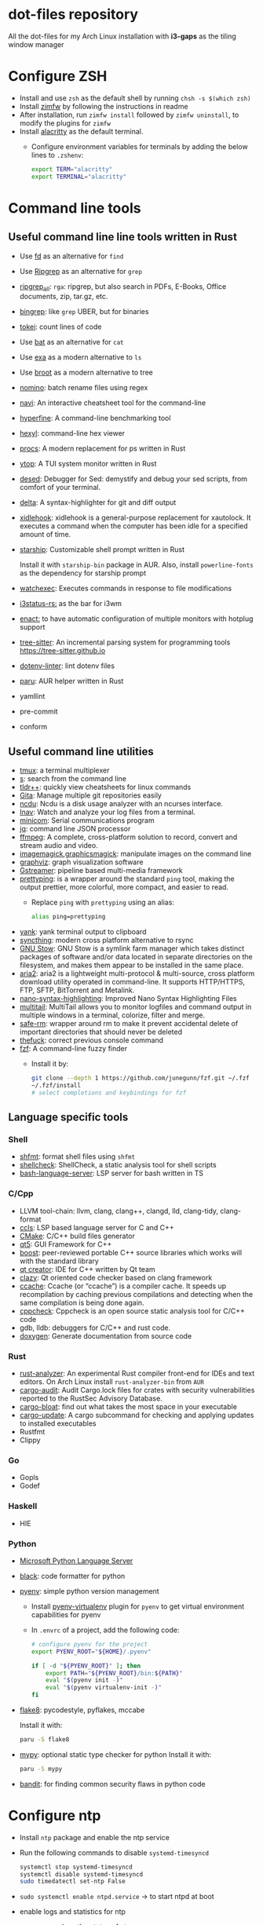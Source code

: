 * dot-files repository

  All the dot-files for my Arch Linux installation with *i3-gaps* as the tiling
  window manager
  
* Configure ZSH
  
  + Install and use ~zsh~ as the default shell by running ~chsh -s $(which zsh)~
  + Install [[https://github.com/zimfw/zimfw][zimfw]] by following the instructions in readme
  + After installation, run ~zimfw install~ followed by ~zimfw uninstall~, to
    modify the plugins for ~zimfw~
  + Install [[https://github.com/alacritty/alacritty][alacritty]]  as the default terminal.
    + Configure environment variables for terminals by adding the below lines to
      =.zshenv=:

      #+BEGIN_SRC bash
export TERM="alacritty"
export TERMINAL="alacritty"
#+END_SRC

    
* Command line tools
  
** Useful command line line tools written in Rust
   
   + Use [[https://github.com/sharkdp/fd][fd]] as an alternative for =find=
   + Use [[https://github.com/BurntSushi/ripgrep][Ripgrep]] as an alternative for =grep=
   + [[https://github.com/phiresky/ripgrep-all][ripgrep_all]]: =rga=: ripgrep, but also search in PDFs, E-Books, Office
     documents, zip, tar.gz, etc.
   + [[https://github.com/m4b/bingrep][bingrep]]: like ~grep~ UBER, but for binaries
   + [[https://github.com/XAMPPRocky/tokei][tokei]]: count lines of code
   + Use [[https://github.com/sharkdp/bat][bat]]  as an alternative for =cat=
   + Use [[https://github.com/ogham/exa][exa]] as a modern alternative to =ls=
   + Use [[https://github.com/Canop/broot][broot]] as a modern alternative to tree
   + [[https://github.com/yaa110/nomino][nomino]]: batch rename files using regex
   + [[https://github.com/denisidoro/navi/][navi]]: An interactive cheatsheet tool for the command-line
   + [[https://github.com/sharkdp/hyperfine][hyperfine]]: A command-line benchmarking tool
   + [[https://github.com/sharkdp/hexyl][hexyl]]: command-line hex viewer 
   + [[https://github.com/dalance/procs/][procs]]: A modern replacement for ps written in Rust
   + [[https://github.com/cjbassi/ytop][ytop]]: A TUI system monitor written in Rust
   + [[https://github.com/SoptikHa2/desed][desed]]: Debugger for Sed: demystify and debug your sed scripts, from comfort
     of your terminal.
   + [[https://github.com/dandavison/delta][delta]]: A syntax-highlighter for git and diff output
   + [[https://github.com/jD91mZM2/xidlehook][xidlehook]]: xidlehook is a general-purpose replacement for xautolock. It
     executes a command when the computer has been idle for a specified amount
     of time.
   + [[https://starship.rs/config][starship]]: Customizable shell prompt written in Rust

     Install it with =starship-bin= package in AUR. Also, install
     =powerline-fonts= as the dependency for starship prompt
   + [[https://github.com/watchexec/watchexec][watchexec]]: Executes commands in response to file modifications
   + [[https://github.com/greshake/i3status-rust][i3status-rs:]] as the bar for i3wm
   + [[https://github.com/chmln/enact][enact:]] to have automatic configuration of multiple monitors with
     hotplug support
   + [[https://github.com/tree-sitter/tree-sitter/][tree-sitter]]: An incremental parsing system for programming tools
     https://tree-sitter.github.io
   + [[https://github.com/dotenv-linter/dotenv-linter][dotenv-linter]]: lint dotenv files
   + [[https://github.com/Morganamilo/paru][paru]]: AUR helper written in Rust
   + yamllint
   + pre-commit
   + conform

** Useful command line utilities

   + [[https://github.com/tmux/tmux][tmux]]:  a terminal multiplexer
   + [[https://github.com/zquestz/s][s]]: search from the command line
   + [[https://github.com/isacikgoz/tldr][tldr++]]: quickly view cheatsheets for linux commands
   + [[https://github.com/nosarthur/gita][Gita]]: Manage multiple git repositories easily
   + [[https://dev.yorhel.nl/ncdu][ncdu]]: Ncdu is a disk usage analyzer with an ncurses interface.
   + [[https://lnav.org/][lnav]]: Watch and analyze your log files from a terminal.
   + [[https://salsa.debian.org/minicom-team/minicom][minicom]]: Serial communications program
   + [[https://github.com/stedolan/jq][jq]]: command line JSON processor
   + [[https://ffmpeg.org/][ffmpeg]]: A complete, cross-platform solution to record, convert and stream
     audio and video.
   + [[https://github.com/ImageMagick/ImageMagick][imagemagick]],[[http://www.graphicsmagick.org/index.html][graphicsmagick]]: manipulate images on the command line
   + [[https://graphviz.org/][graphviz]]: graph visualization software
   + [[https://gstreamer.freedesktop.org/][Gstreamer]]: pipeline based multi-media framework
   + [[https://github.com/denilsonsa/prettyping][prettyping]]: is a wrapper around the standard =ping= tool, making the output
     prettier, more colorful, more compact, and easier to read.
     + Replace =ping= with =prettyping= using an alias:

       #+BEGIN_SRC bash
alias ping=prettyping  
#+END_SRC

   + [[https://github.com/mptre/yank/][yank]]: yank terminal output to clipboard
   + [[https://github.com/syncthing/syncthing][syncthing]]: modern cross platform alternative to rsync
   + [[https://www.gnu.org/software/stow/][GNU Stow]]: GNU Stow is a symlink farm manager which takes distinct packages
     of software and/or data located in separate directories on the filesystem,
     and makes them appear to be installed in the same place.
   + [[https://github.com/aria2/aria2][aria2]]: aria2 is a lightweight multi-protocol & multi-source, cross platform
     download utility operated in command-line. It supports HTTP/HTTPS, FTP,
     SFTP, BitTorrent and Metalink.
   + [[https://github.com/scopatz/nanorc][nano-syntax-highlighting]]: Improved Nano Syntax Highlighting Files
   + [[https://www.vanheusden.com/multitail/][multitail]]: MultiTail allows you to monitor logfiles and command output in
     multiple windows in a terminal, colorize, filter and merge.
   + [[https://launchpad.net/safe-rm][safe-rm]]: wrapper around rm to make it prevent accidental delete of
     important directories that should never be deleted
   + [[https://github.com/nvbn/thefuck][thefuck]]: correct previous console command
   + [[https://github.com/junegunn/fzf/][fzf]]: A command-line fuzzy finder 
     + Install it by:

       #+BEGIN_SRC bash
git clone --depth 1 https://github.com/junegunn/fzf.git ~/.fzf
~/.fzf/install
# select completions and keybindings for fzf  
#+END_SRC

** Language specific tools

*** Shell
    
   + [[https://github.com/mvdan/sh][shfmt]]: format shell files using =shfmt=
   + [[https://github.com/koalaman/shellcheck][shellcheck]]: ShellCheck, a static analysis tool for shell scripts
   + [[https://github.com/bash-lsp/bash-language-server][bash-language-server]]: LSP server for bash written in TS

*** C/Cpp

    + LLVM tool-chain: llvm, clang, clang++, clangd, lld, clang-tidy, clang-format
    + [[https://github.com/MaskRay/ccls][ccls]]: LSP based language server for C and C++
    + [[https://cmake.org/][CMake]]: C/C++ build files generator
    + [[https://www.qt.io/][qt5]]: GUI Framework for C++
    + [[https://www.boost.org/][boost]]:  peer-reviewed portable C++ source libraries which works will with
      the standard library
    + [[https://www.qt.io/development-tools][qt creator]]: IDE for C++ written by Qt team
    + [[https://github.com/KDE/clazy][clazy]]: Qt oriented code checker based on clang framework
    + [[https://ccache.dev/][ccache]]: Ccache (or “ccache”) is a compiler cache. It speeds up
      recompilation by caching previous compilations and detecting when the same
      compilation is being done again.
    + [[http://cppcheck.sourceforge.net/][cppcheck]]: Cppcheck is an open source static analysis tool for C/C++ code
    + gdb, lldb: debuggers for C/C++ and rust code.
    + [[http://www.doxygen.nl/manual/index.html][doxygen]]: Generate documentation from source code

*** Rust

    + [[https://github.com/rust-analyzer/rust-analyzer][rust-analyzer]]: An experimental Rust compiler front-end for IDEs and text
      editors. On Arch Linux install =rust-analyzer-bin= from =AUR=
    + [[https://github.com/RustSec/cargo-audit][cargo-audit]]: Audit Cargo.lock files for crates with security
      vulnerabilities reported to the RustSec Advisory Database.
    + [[https://github.com/RazrFalcon/cargo-bloat][cargo-bloat]]: find out what takes the most space in your executable
    + [[https://github.com/nabijaczleweli/cargo-update][cargo-update]]: A cargo subcommand for checking and applying updates to
      installed executables
    + Rustfmt
    + Clippy

*** Go
    + Gopls
    + Godef
     
*** Haskell
    + HIE

*** Python
    + [[https://github.com/Microsoft/python-language-server][Microsoft Python Language Server]]
    + [[https://github.com/psf/black][black]]: code formatter for python
    + [[https://github.com/pyenv/pyenv][pyenv]]: simple python version management
      + Install [[https://github.com/pyenv/pyenv-virtualenv][pyenv-virtualenv]] plugin for =pyenv= to get virtual environment
        capabilities for pyenv
      + In ~.envrc~ of a project, add the following code:

        #+BEGIN_SRC bash
# configure pyenv for the project
export PYENV_ROOT="${HOME}/.pyenv"

if [ -d "${PYENV_ROOT}" ]; then
	export PATH="${PYENV_ROOT}/bin:${PATH}"
	eval "$(pyenv init -)"
	eval "$(pyenv virtualenv-init -)"
fi
#+END_SRC

    + [[https://pypi.org/project/flake8/][flake8]]: pycodestyle, pyflakes, mccabe

      Install it with:

      #+BEGIN_SRC bash
paru -S flake8
#+END_SRC

    + [[http://mypy-lang.org/][mypy]]: optional static type checker for python
      Install it with:

      #+BEGIN_SRC bash
paru -S mypy
#+END_SRC

    + [[https://github.com/PyCQA/bandit][bandit]]: for finding common security flaws in python code


* Configure ntp
  - Install =ntp= package and enable the ntp service
  - Run the following commands to disable =systemd-timesyncd=
    #+begin_src bash
    systemctl stop systemd-timesyncd
    systemctl disable systemd-timesyncd
    sudo timedatectl set-ntp False
    #+end_src

  - =sudo systemctl enable ntpd.service= -> to start ntpd at boot
  - enable logs and statistics for ntp
  - =ntpq -pn= -> show the status of ntp  
  
* Keyboard configuration and mouse:
  + Configure locale for your system by adding the below lines to =.zshenv=
    file:

    #+BEGIN_SRC bash
# locale configuration
export LANG=en_US.UTF-8
export LC_ALL=en_US.UTF-8
#+END_SRC

  + Install ~xorg-xmodmap~ for keyboard configuration: Left control is now
    =hyper= and Caps Lock is now =control=
  + Enable sticky keys are enabled without locking using =xkbset=
  + Add hook to suspend so that =xmodmap= is run and =sticky keys= are enabled
    after computer is resumed. This is necessary because X keyboard settings are
    reset after suspend.

    Create a file =/etc/systemd/system/resume@csraghunandan.service=
    #+BEGIN_SRC conf
[Unit]
Description=User resume actions
After=suspend.target

[Service]
User=csraghunandan
Type=simple
Environment=DISPLAY=:0
ExecStart=/usr/bin/bash /home/csraghunandan/.scripts/system/keeb

[Install]
WantedBy=suspend.target
    #+END_SRC
    And run =sudo systemctl enable resume@.service=
    
  + reverse mouse scroll direction in i3, by modifying libinput drivers for
    mouse/pointer in the file =/usr/share/X11/xorg.conf.d/40-libinput.conf=:

      #+BEGIN_SRC conf
Section "InputClass"
Identifier "libinput pointer catchall"
MatchIsPointer "on"
MatchDevicePath "/dev/input/event*"
Option "NaturalScrolling" "on"
Driver "libinput"
EndSection
      #+END_SRC
     
  + Add right click option to touchpad for double tap fingers and natural
    scrolling by adding to the same file above, the line:
    #+BEGIN_SRC conf
Option "Tapping" "on"                # enables tapping
Option "ClickMethod" "clickfinger"   # replaces synaptics tapping setup
Option "NaturalScrolling" "on"
#+END_SRC

* Power management:
  + modify the following lines in ~/etc/systemd/logind.conf~:
    
    #+BEGIN_SRC conf
HandlePowerKey=suspend
HandleLidSwitch=lock
#+END_SRC

    This will enable the system to:
    + =suspend= when pressed the power button instead of shutdown
    + If the laptop lid is closed, =lock= the system
  + Use =i3lock= as the lockscreen for i3 and configure it like so:
    + Setup an alias for =i3lock=:

      #+BEGIN_SRC bash
alias i3lock="i3lock && echo mem > /sys/power/state"  
#+END_SRC
    + Use =xsslock= to run =i3lock= when the system is locked
    + Use =xidlehook= to lock the screen after 10mins of inactivity and suspend
      computer after 10more minutes of further inactivity

  + =TLP= and =thermald= for power management for laptops:
    - Enable =tlp.servce=
    - mask the systemd service =systemd-rfkill.service= and socket =systemd-rfkill.socket=
    - enable =thermald.service=. This will reduce the CPU clock if temperature
      exceeds a threshold
  + copy =low-battery-alert.service= and =low-battery-alert.timer= to
    =/etc/systemd/system/= and enable both of them by running =sudo systemctl
    enable low-battery-alert.service= and =sudo systemctl enable
    low-battery-alert.timer=.
    + Install =acpi= for fetching laptop battery status    
    

* Configure media related applications
  
  + Run ~mkdir -p ~/.config/mpd/playlists~ and enable ~mpd~ service by running:
    ~sudo systemctl enable mpd.service~
  + Use ~ncmpcpp~ as the client for =mpd=
  + Install ~mpDris2~ (from AUR) and enable it by running ~systemctl --user
    enable mpDris2~
  + Install =playerctl= and =pulseaudio-ctl= for media controls. This allows us
    to add notifications and maximum volume limit for system volume
  + Install =alsa= and =pulseaudio=: =alsa-utils=, =alsa-plugins=,
    =pluseaudio-alsa=
  + Use =VLC= as the media player for videos. Enable hardware acceleration for
    decoding by installing: =intel-media-driver=, =libva-utils=,
    =xf86-video-intel= and selecting the VAAPI backend for hardware decoding in
    settings for VLC
  + =pavucontrol= (controlling audio through UI)
  + Other media tools:
    + Gstreamer
    + ffmpeg, libav
    + imagemagick, graphicsmagick
    + graphviz
    + flac, faac
    + x264, x265
    + youtube-dl (download from youtube and other media sites)
    + Bluetooth configuration:
      + Install =bluez=, =bluez-utils= and =blueman= (front end for bluetooth)
      + Enable and start bluetooth service:

        #+BEGIN_SRC bash
    sudo systemctl enable bluetooth.service --now  
#+END_SRC

* Security
  
  + =KeepassXC= as the default password manager for linux. Also, enable the
    browser integration and install plugins for chrome and firefox
  + =ufw=: simple firewall for linux
    
    enable =ufw.service= after installation and run =sudo ufw default deny= to enable the firewall
  + change the default DNS resolver to =1.1.1.1= by editing the =nameserver=
    entry in =/etc/resolv.conf= and make it unwritable by running the command:
    =chattr +i /etc/resolv.conf=
  + SSH config for git
    + Add ~SSH_AUTH_SOCK DEFAULT="${XDG_RUNTIME_DIR}/ssh-agent.socket"~ to
      =~/.pam_environment= file
    + If you are running =openssh= verison > 7.2, add these to =~/.ssh/config=
      file: =AddKeysToAgent yes=. This will instruct the ssh client to always
      add the key to a running agent, so there’s no need to ssh-add it
      beforehand.
    + Create a =~/.ssh/config= file and change permissions by: =chmod 600 ~/.ssh/config=
    + Start the =ssh-agent= service:

      #+BEGIN_SRC bash
systemctl --user enable ssh-agent --now  
#+END_SRC



* Reader applications
  
  + Use =Zathura= as the default reader
    + Install the following packages: =zathura-pdf-mupdf=, =zathura-djvu=, =zathura-cb=
    + Enable copy to clipboard by adding to =~/.config/zathura/zathurarc=:
    + Make =zathura= the default PDF reader for opening applications in firefox,
      or other GUI applications by modifying the =mineapps.list=
    + Make =zathura= the default =Reader= application by adding the following
      lines in your =.zshenv= file:

      #+BEGIN_SRC bash
export READER="zathura"  
#+END_SRC

  + Use =libreoffice-fresh= package for installing libreoffice
  + Dictionary and thesaurus config:
    + Install =artha= as the thesarus for linux. Bind its shortcut to =Hyper+Alt+t=
    + Install =goldendict= with websters 1828 dictionary by following: [[http://eduardosanchez.me/2015/09/07/installing-websters-revised-unabridged-dictionary-on-ubuntu-gnulinux/][this guide]] . Bind its shortcut to =Meta+Alt+t=
  + Install =hunspell=, =hunspell-en_US=, =hunspell-en_GB= for spell checker
  + Install =dictd= for English to other language dictionary translations
  + Install =texlive-most= and =pygments= for a complete latex environment
  + Install =pdf-tools= to be able to view PDF file inside emacs using =poppler=
  + Install =pandoc= for converting documents from one format to other 

* Productivity tools

  + =GNU Emacs=: My choice of text editor
  + =Postman= for testing HTTP requests
  + =Zeal= for offline documentation
  + =Source Trail= for browsing C/Cpp and Python projects visually
  + Install LibreOffice from =libreoffice-fresh= (in AUR)
  + =Plantuml= for creating control flow and other diagrams
  + =dbeaver= (open source Database viewer)
  + =TeamViewr= for remote control
    + Enable and start teamviewer deamon in the background by:

      #+BEGIN_SRC bash
sudo sytemctl enable teamviewerd.service --now  
#+END_SRC
  + =Wireshark= for network analyzing. Install it with the following packages:
    =wireshark-qt=, =wireshark-cli=
  + [[https://github.com/editorconfig/editorconfig-core-c][editorconfig]]: EditorConfig helps maintain consistent coding styles for
    multiple developers working on the same project across various editors and
    IDEs.
  + [[https://johnfactotum.github.io/foliate/][foliate]]: Simple and modern ebook reader


* Configuring i3 and tools used
  
  + Install ~deadd-notification-center~ for getting notifications for  *i3*
  + Install ~rofi~ as the application launcher
  + Use [[https://github.com/greshake/i3status-rust][i3status-rs]] as the bar for i3wm
  + Use =numlockx= to enable numlock functionality
  + [[https://github.com/jcs/xbanish][xbanish]]: banish the mouse cursor when typing, show it again when the mouse
    moves
  + Use =feh= to set the wallpaper background
  + Use =i3lock= as the locker for i3wm
  + Use [[https://github.com/ibhagwan/picom][picom]] as the display compositor for i3. Install from =git=, for Archlinux,
    install using =picom-ibhagwan-git= from AUR.
    + Use =experimental backends= option when running picom, otherwise the =glx=
      backend will not work.

    + To run =picom=, copy the systemd user service file(=picom.service=) to
      =/usr/lib/systemd/user/= and run the below command:

      #+BEGIN_SRC bash
# this needed as sometimes picom crashes when restarting i3 session
systemctl --user enable picom.service --now
#+END_SRC    
  + Use [[https://github.com/coldfix/udiskie][udiskie]] to get notifications and manage devices connected to the system.
  + Use [[https://github.com/naelstrof/maim][maim]] and =xdotool= to take desktop screenshots. =xdotool= is also used
    to get picture in picture effect using i3. The following are enabled in i3:
    - screenshot of entire screen
    - screenshot of active window
    - screenshot of region
    - copy selected region to clipboard
  + Install =xorg-backlight= brightness of the screen
  + Install =xorg-xinput= for enabling/disabling touchpad
  + Use [[https://github.com/cdown/clipmenu][clipmenu]] as the clipboard manager for Linux:
    + Enable and start the =clipmenud= service:

      #+BEGIN_SRC bash
sudo systemctl enable clipmenud --now  
#+END_SRC
    + set ~CM_LAUNCHER=rofi~, so that you can use rofi to view clipboard

  + Use =nm-applet= which will provide a tray for NetworkManger

  + Set =firefox-developer-edition= as the default browser by:

    #+BEGIN_SRC bash
gio mime x-scheme-handler/http firefox-developer-edition.desktop
gio mime x-scheme-handler/https firefox-developer-edition.desktop
#+END_SRC

  + Run =blueman-tray= to get a tray icon for bluetooth. This requires =blueman=
    to be installed
  + Install [[https://github.com/Airblader/xedgewarp][xedgewrap]] to allow mouse to wrap across multiple monitors
  + Install [[https://github.com/chmln/enact][enact]] to have automatic configuration of multiple monitors with
    hotplug support:

    #+BEGIN_SRC bash
# install enact using cargo
cargo install --git https://github.com/chmln/enact

# to use in i3, add this line to your config:
exec --no-startup-id enact --pos top --watch &
#+END_SRC

  + Install [[https://github.com/RasmusLindroth/i3keys][i3keys]] to list all the bindings made for i3wm in web or terminal

  + [[https://github.com/thezbyg/gpick][gpick]]: Advanced color picker written in C++ using GTK+ toolkit

  + [[https://github.com/baskerville/sxhkd][sxhkd]]: Simple X hotkey daemon

* System

  + =intel-gpu-tools=: this will install the application =intel-gpu-top=, which
    we can use to monitor Intel GPU usage
  + [[https://gitlab.gnome.org/GNOME/nautilus][Nautilus]] as the default graphical file explorer    
  + =xorg-xev=, =xorg-xprop=, =xorg-xhost=, =xorg-xrandr=: X11 related utilities

* Appearance

  + Use =nordic= as the default GTK theme and =paper-icon-theme= as the
    default icons set
  + Font sets for arch: =noto-fonts=, =noto-fonts-extra=, =noto-fonts-cjk=,
    =noto-fonts-emoji=, =otf-font-awesome=, =powerline-fonts=,
    =awesome-terminal-fonts=
    
    To install all the necessary font packages to fonts from display various
    langauges and emoji
  + Use =Iosevka SS08 Medium= as the default monospace font. Install it by
    running: =paru -S ttf-iosevka-ss08=
  + Use =lxappearence= to change the font, icons and theme
  + Install =redshift= to warn the screen during night times to reduce eye strain
    + Enable and start: ~redshift~ by running

      #+BEGIN_SRC bash
  systemctl --user enable redshift-gtk.service --now  
  #+END_SRC

    + In order to allow access Redshift to use GeoClue2, add the following lines
      to ~/etc/geoclue/geoclue.conf~:

      #+begin_src conf
[redshift]
allowed=true
system=false
users=
      #+end_src

    + Use [[https://github.com/sddm/sddm][sddm]] as the display manager for linux.
    
  + =Nord= themes for the following:
    + Emacs using the =doom-nord= theme
    + =Alacritty= nord theme colors
    + GTK theme using: =nordic-theme-git=
    + =i3wm=, =i3bar= and =i3status-rust= Nord themes
    + =rg= using custom config file
    + =broot= using custom config file
    + =fd=, =lsd= using =dir_colors=
    + =rofi= Nord theme using config file
    + =procs= using custom config file
    + =fzf= Nord theme by modifying the environment variables
    + =bat= in built Nord themes
    + Colored =man= pages using =less=
    + =nano= UI Nord theme by modifying =nanorc=
    + =tmux= Nord theme using tpm plugin
    + =Xresources= Nord theme colors by modifying =.Xresources= file
    + =Zathura= UI Nord color theme by modifying config file
    + Install =Nord= theme for =qt= applications
      + =kvantum= and install =kvantum-theme-nordic-git=
      + Open =kvantum-manager= and change default theme to =Nordic-Darker=
    + =git= Nord color theme by modifying =.gitconfig=
    + =delta= diff Nord color theme by modifying =.gitconfig=
    + Colored =sudo= and =grep= by modifying env variables
    + =ncmpcpp= by modifying the config file
    + Firefox [[https://www.deviantart.com/dpcdpc11/art/Nord-for-Firefox-837860916][Nord color]] theme
